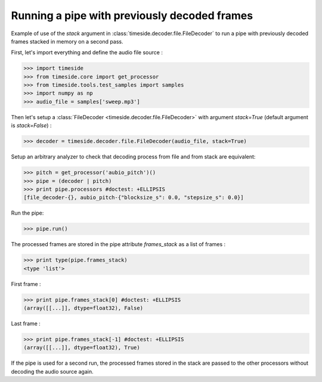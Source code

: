 .. This file is part of TimeSide
   @author: Thomas Fillon

===============================================
 Running a pipe with previously decoded frames
===============================================

Example of use of the `stack` argument in :class:`timeside.decoder.file.FileDecoder` to run a pipe with previously decoded frames stacked in memory on a second pass.

First, let's import everything and define the audio file source :

>>> import timeside
>>> from timeside.core import get_processor
>>> from timeside.tools.test_samples import samples
>>> import numpy as np
>>> audio_file = samples['sweep.mp3']

Then let's setup a :class:`FileDecoder <timeside.decoder.file.FileDecoder>` with argument `stack=True` (default argument is `stack=False`) :

>>> decoder = timeside.decoder.file.FileDecoder(audio_file, stack=True)

Setup an arbitrary analyzer to check that decoding process from file and from stack are equivalent:

>>> pitch = get_processor('aubio_pitch')()
>>> pipe = (decoder | pitch)
>>> print pipe.processors #doctest: +ELLIPSIS
[file_decoder-{}, aubio_pitch-{"blocksize_s": 0.0, "stepsize_s": 0.0}]


Run the pipe:

>>> pipe.run()

The processed frames are stored in the pipe attribute `frames_stack` as a list of frames :

>>> print type(pipe.frames_stack)
<type 'list'>

First frame :

>>> print pipe.frames_stack[0] #doctest: +ELLIPSIS
(array([[...]], dtype=float32), False)

Last frame :

>>> print pipe.frames_stack[-1] #doctest: +ELLIPSIS
(array([[...]], dtype=float32), True)

If the pipe is used for a second run, the processed frames stored in the stack are passed to the other processors without decoding the audio source again.
